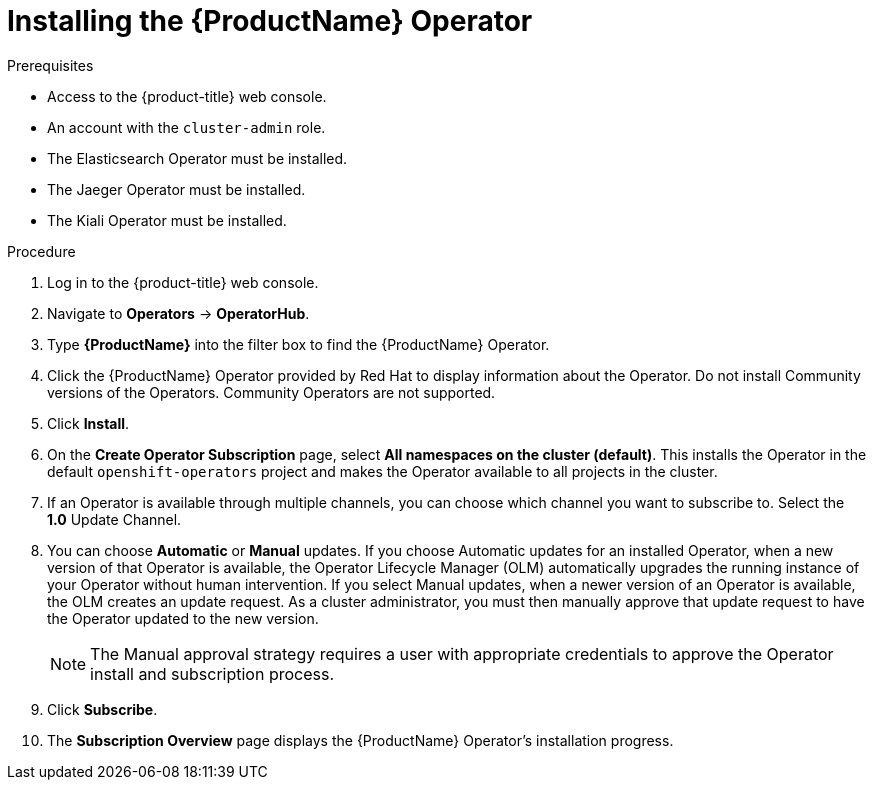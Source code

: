 // Module included in the following assemblies:
//
// * service_mesh/service_mesh_install/installing-ossm.adoc
// * serverless/installing-openshift-serverless.adoc


[id="ossm-operator-install-istio_{context}"]
= Installing the {ProductName} Operator

.Prerequisites

* Access to the {product-title} web console.
* An account with the `cluster-admin` role.
* The Elasticsearch Operator must be installed.
* The Jaeger Operator must be installed.
* The Kiali Operator must be installed.

.Procedure

. Log in to the {product-title} web console.

. Navigate to *Operators* -> *OperatorHub*.

. Type *{ProductName}* into the filter box to find the {ProductName} Operator.

. Click the {ProductName} Operator provided by Red Hat to display information about the Operator.  Do not install Community versions of the Operators. Community Operators are not supported.

. Click *Install*.

. On the *Create Operator Subscription* page, select *All namespaces on the cluster (default)*. This installs the Operator in the default `openshift-operators` project and makes the Operator available to all projects in the cluster.

. If an Operator is available through multiple channels, you can choose which channel you want to subscribe to.  Select the *1.0* Update Channel.

. You can choose *Automatic* or *Manual* updates. If you choose Automatic updates for an installed Operator, when a new version of that Operator is available, the Operator Lifecycle Manager (OLM) automatically upgrades the running instance of your Operator without human intervention. If you select Manual updates, when a newer version of an Operator is available, the OLM creates an update request. As a cluster administrator, you must then manually approve that update request to have the Operator updated to the new version.
+
[NOTE]
====
The Manual approval strategy requires a user with appropriate credentials to approve the Operator install and subscription process.
====

. Click *Subscribe*.

. The *Subscription Overview* page displays the {ProductName} Operator's installation progress.
